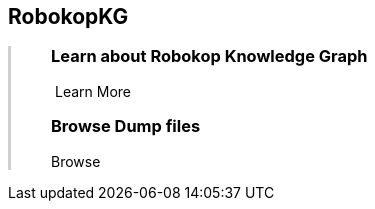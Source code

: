 ++++
<div class="container-fluid">
    <div class="col-xs-2 ng-content" >
        <div class="text-center">
            <h2 class="responsive">RobokopKG</h2>
        </div>
    </div>
    <div class="col-xs-10 ng-content" style="border-left:solid 3px #cfcfcf;">
        <div class="row" style="padding-left:40px">
            <p class="lead">
++++
=== Learn about *Robokop Knowledge Graph*
++++
                <div class="icon-holder">
                    <a play-topic="{{host}}/guide/learn"><i class="fa fa-play-circle-o" style="padding-right:4px"></i> Learn More</a>
                </div> 
            </p>

            <div class="clearfix" style="margin-bottom:15px"></div>
            
            <p class="lead">
++++
=== Browse *Dump files*
++++
                <div class="icon-holder">                                      
                    <a play-topic="{{host}}/guide/dumps">
                        Browse
                    </a>
                </div>
            </p>
        </div>
    </div>
++++
